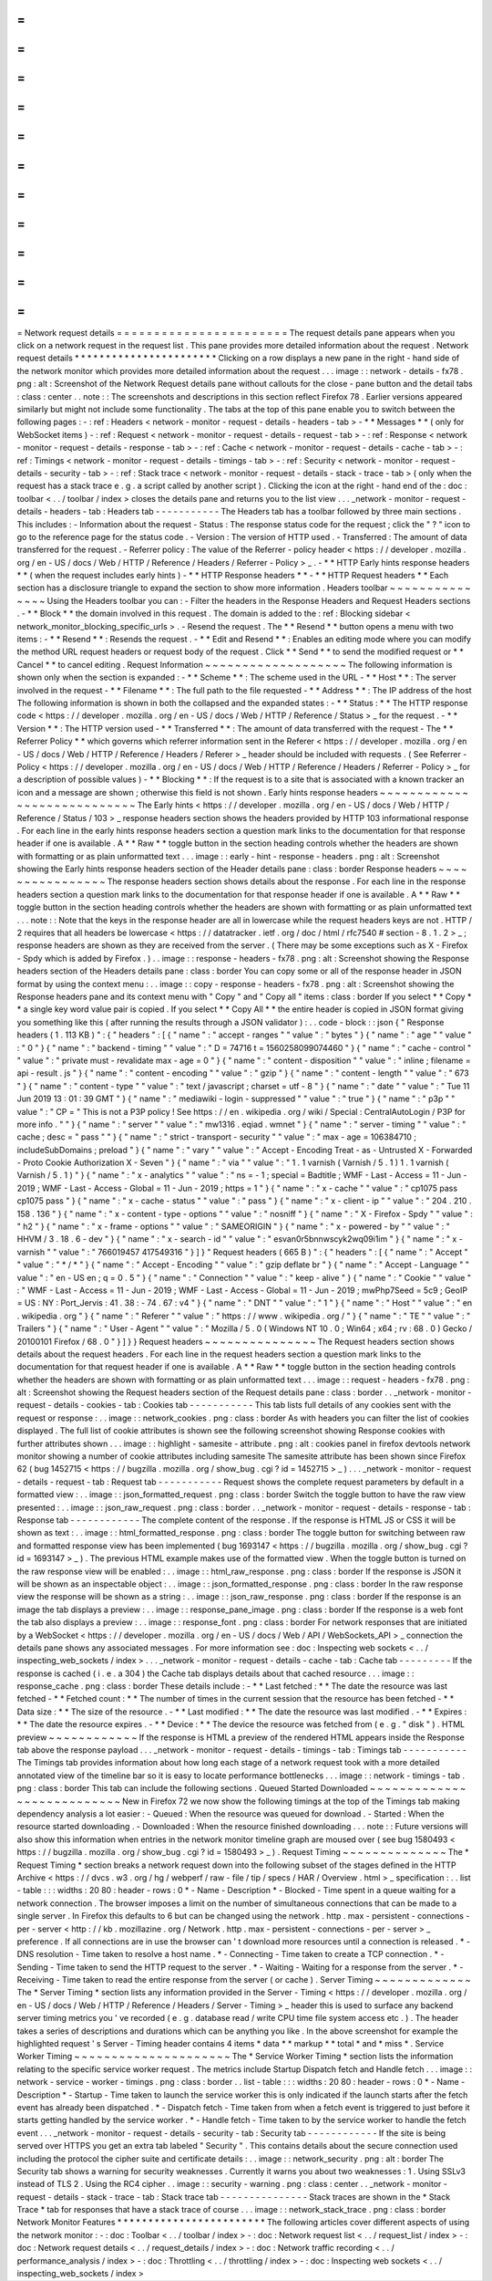 =
=
=
=
=
=
=
=
=
=
=
=
=
=
=
=
=
=
=
=
=
=
=
Network
request
details
=
=
=
=
=
=
=
=
=
=
=
=
=
=
=
=
=
=
=
=
=
=
=
The
request
details
pane
appears
when
you
click
on
a
network
request
in
the
request
list
.
This
pane
provides
more
detailed
information
about
the
request
.
Network
request
details
*
*
*
*
*
*
*
*
*
*
*
*
*
*
*
*
*
*
*
*
*
*
*
Clicking
on
a
row
displays
a
new
pane
in
the
right
-
hand
side
of
the
network
monitor
which
provides
more
detailed
information
about
the
request
.
.
.
image
:
:
network
-
details
-
fx78
.
png
:
alt
:
Screenshot
of
the
Network
Request
details
pane
without
callouts
for
the
close
-
pane
button
and
the
detail
tabs
:
class
:
center
.
.
note
:
:
The
screenshots
and
descriptions
in
this
section
reflect
Firefox
78
.
Earlier
versions
appeared
similarly
but
might
not
include
some
functionality
.
The
tabs
at
the
top
of
this
pane
enable
you
to
switch
between
the
following
pages
:
-
:
ref
:
Headers
<
network
-
monitor
-
request
-
details
-
headers
-
tab
>
-
*
*
Messages
*
*
(
only
for
WebSocket
items
)
-
:
ref
:
Request
<
network
-
monitor
-
request
-
details
-
request
-
tab
>
-
:
ref
:
Response
<
network
-
monitor
-
request
-
details
-
response
-
tab
>
-
:
ref
:
Cache
<
network
-
monitor
-
request
-
details
-
cache
-
tab
>
-
:
ref
:
Timings
<
network
-
monitor
-
request
-
details
-
timings
-
tab
>
-
:
ref
:
Security
<
network
-
monitor
-
request
-
details
-
security
-
tab
>
-
:
ref
:
Stack
trace
<
network
-
monitor
-
request
-
details
-
stack
-
trace
-
tab
>
(
only
when
the
request
has
a
stack
trace
e
.
g
.
a
script
called
by
another
script
)
.
Clicking
the
icon
at
the
right
-
hand
end
of
the
:
doc
:
toolbar
<
.
.
/
toolbar
/
index
>
closes
the
details
pane
and
returns
you
to
the
list
view
.
.
.
_network
-
monitor
-
request
-
details
-
headers
-
tab
:
Headers
tab
-
-
-
-
-
-
-
-
-
-
-
The
Headers
tab
has
a
toolbar
followed
by
three
main
sections
.
This
includes
:
-
Information
about
the
request
-
Status
:
The
response
status
code
for
the
request
;
click
the
"
?
"
icon
to
go
to
the
reference
page
for
the
status
code
.
-
Version
:
The
version
of
HTTP
used
.
-
Transferred
:
The
amount
of
data
transferred
for
the
request
.
-
Referrer
policy
:
The
value
of
the
Referrer
-
policy
header
<
https
:
/
/
developer
.
mozilla
.
org
/
en
-
US
/
docs
/
Web
/
HTTP
/
Reference
/
Headers
/
Referrer
-
Policy
>
_
.
-
*
*
HTTP
Early
hints
response
headers
*
*
(
when
the
request
includes
early
hints
)
-
*
*
HTTP
Response
headers
*
*
-
*
*
HTTP
Request
headers
*
*
Each
section
has
a
disclosure
triangle
to
expand
the
section
to
show
more
information
.
Headers
toolbar
~
~
~
~
~
~
~
~
~
~
~
~
~
~
~
Using
the
Headers
toolbar
you
can
:
-
Filter
the
headers
in
the
Response
Headers
and
Request
Headers
sections
.
-
*
*
Block
*
*
the
domain
involved
in
this
request
.
The
domain
is
added
to
the
:
ref
:
Blocking
sidebar
<
network_monitor_blocking_specific_urls
>
.
-
Resend
the
request
.
The
*
*
Resend
*
*
button
opens
a
menu
with
two
items
:
-
*
*
Resend
*
*
:
Resends
the
request
.
-
*
*
Edit
and
Resend
*
*
:
Enables
an
editing
mode
where
you
can
modify
the
method
URL
request
headers
or
request
body
of
the
request
.
Click
*
*
Send
*
*
to
send
the
modified
request
or
*
*
Cancel
*
*
to
cancel
editing
.
Request
Information
~
~
~
~
~
~
~
~
~
~
~
~
~
~
~
~
~
~
~
The
following
information
is
shown
only
when
the
section
is
expanded
:
-
*
*
Scheme
*
*
:
The
scheme
used
in
the
URL
-
*
*
Host
*
*
:
The
server
involved
in
the
request
-
*
*
Filename
*
*
:
The
full
path
to
the
file
requested
-
*
*
Address
*
*
:
The
IP
address
of
the
host
The
following
information
is
shown
in
both
the
collapsed
and
the
expanded
states
:
-
*
*
Status
:
*
*
The
HTTP
response
code
<
https
:
/
/
developer
.
mozilla
.
org
/
en
-
US
/
docs
/
Web
/
HTTP
/
Reference
/
Status
>
_
for
the
request
.
-
*
*
Version
*
*
:
The
HTTP
version
used
-
*
*
Transferred
*
*
:
The
amount
of
data
transferred
with
the
request
-
The
*
*
Referrer
Policy
*
*
which
governs
which
referrer
information
sent
in
the
Referer
<
https
:
/
/
developer
.
mozilla
.
org
/
en
-
US
/
docs
/
Web
/
HTTP
/
Reference
/
Headers
/
Referer
>
_
header
should
be
included
with
requests
.
(
See
Referrer
-
Policy
<
https
:
/
/
developer
.
mozilla
.
org
/
en
-
US
/
docs
/
Web
/
HTTP
/
Reference
/
Headers
/
Referrer
-
Policy
>
_
for
a
description
of
possible
values
)
-
*
*
Blocking
*
*
:
If
the
request
is
to
a
site
that
is
associated
with
a
known
tracker
an
icon
and
a
message
are
shown
;
otherwise
this
field
is
not
shown
.
Early
hints
response
headers
~
~
~
~
~
~
~
~
~
~
~
~
~
~
~
~
~
~
~
~
~
~
~
~
~
~
~
~
The
Early
hints
<
https
:
/
/
developer
.
mozilla
.
org
/
en
-
US
/
docs
/
Web
/
HTTP
/
Reference
/
Status
/
103
>
_
response
headers
section
shows
the
headers
provided
by
HTTP
103
informational
response
.
For
each
line
in
the
early
hints
response
headers
section
a
question
mark
links
to
the
documentation
for
that
response
header
if
one
is
available
.
A
*
*
Raw
*
*
toggle
button
in
the
section
heading
controls
whether
the
headers
are
shown
with
formatting
or
as
plain
unformatted
text
.
.
.
image
:
:
early
-
hint
-
response
-
headers
.
png
:
alt
:
Screenshot
showing
the
Early
hints
response
headers
section
of
the
Header
details
pane
:
class
:
border
Response
headers
~
~
~
~
~
~
~
~
~
~
~
~
~
~
~
~
The
response
headers
section
shows
details
about
the
response
.
For
each
line
in
the
response
headers
section
a
question
mark
links
to
the
documentation
for
that
response
header
if
one
is
available
.
A
*
*
Raw
*
*
toggle
button
in
the
section
heading
controls
whether
the
headers
are
shown
with
formatting
or
as
plain
unformatted
text
.
.
.
note
:
:
Note
that
the
keys
in
the
response
header
are
all
in
lowercase
while
the
request
headers
keys
are
not
.
HTTP
/
2
requires
that
all
headers
be
lowercase
<
https
:
/
/
datatracker
.
ietf
.
org
/
doc
/
html
/
rfc7540
#
section
-
8
.
1
.
2
>
_
;
response
headers
are
shown
as
they
are
received
from
the
server
.
(
There
may
be
some
exceptions
such
as
X
-
Firefox
-
Spdy
which
is
added
by
Firefox
.
)
.
.
image
:
:
response
-
headers
-
fx78
.
png
:
alt
:
Screenshot
showing
the
Response
headers
section
of
the
Headers
details
pane
:
class
:
border
You
can
copy
some
or
all
of
the
response
header
in
JSON
format
by
using
the
context
menu
:
.
.
image
:
:
copy
-
response
-
headers
-
fx78
.
png
:
alt
:
Screenshot
showing
the
Response
headers
pane
and
its
context
menu
with
"
Copy
"
and
"
Copy
all
"
items
:
class
:
border
If
you
select
*
*
Copy
*
*
a
single
key
word
value
pair
is
copied
.
If
you
select
*
*
Copy
All
*
*
the
entire
header
is
copied
in
JSON
format
giving
you
something
like
this
(
after
running
the
results
through
a
JSON
validator
)
:
.
.
code
-
block
:
:
json
{
"
Response
headers
(
1
.
113
KB
)
"
:
{
"
headers
"
:
[
{
"
name
"
:
"
accept
-
ranges
"
"
value
"
:
"
bytes
"
}
{
"
name
"
:
"
age
"
"
value
"
:
"
0
"
}
{
"
name
"
:
"
backend
-
timing
"
"
value
"
:
"
D
=
74716
t
=
1560258099074460
"
}
{
"
name
"
:
"
cache
-
control
"
"
value
"
:
"
private
must
-
revalidate
max
-
age
=
0
"
}
{
"
name
"
:
"
content
-
disposition
"
"
value
"
:
"
inline
;
filename
=
api
-
result
.
js
"
}
{
"
name
"
:
"
content
-
encoding
"
"
value
"
:
"
gzip
"
}
{
"
name
"
:
"
content
-
length
"
"
value
"
:
"
673
"
}
{
"
name
"
:
"
content
-
type
"
"
value
"
:
"
text
/
javascript
;
charset
=
utf
-
8
"
}
{
"
name
"
:
"
date
"
"
value
"
:
"
Tue
11
Jun
2019
13
:
01
:
39
GMT
"
}
{
"
name
"
:
"
mediawiki
-
login
-
suppressed
"
"
value
"
:
"
true
"
}
{
"
name
"
:
"
p3p
"
"
value
"
:
"
CP
=
\
"
This
is
not
a
P3P
policy
!
See
https
:
/
/
en
.
wikipedia
.
org
/
wiki
/
Special
:
CentralAutoLogin
/
P3P
for
more
info
.
\
"
"
}
{
"
name
"
:
"
server
"
"
value
"
:
"
mw1316
.
eqiad
.
wmnet
"
}
{
"
name
"
:
"
server
-
timing
"
"
value
"
:
"
cache
;
desc
=
\
"
pass
\
"
"
}
{
"
name
"
:
"
strict
-
transport
-
security
"
"
value
"
:
"
max
-
age
=
106384710
;
includeSubDomains
;
preload
"
}
{
"
name
"
:
"
vary
"
"
value
"
:
"
Accept
-
Encoding
Treat
-
as
-
Untrusted
X
-
Forwarded
-
Proto
Cookie
Authorization
X
-
Seven
"
}
{
"
name
"
:
"
via
"
"
value
"
:
"
1
.
1
varnish
(
Varnish
/
5
.
1
)
1
.
1
varnish
(
Varnish
/
5
.
1
)
"
}
{
"
name
"
:
"
x
-
analytics
"
"
value
"
:
"
ns
=
-
1
;
special
=
Badtitle
;
WMF
-
Last
-
Access
=
11
-
Jun
-
2019
;
WMF
-
Last
-
Access
-
Global
=
11
-
Jun
-
2019
;
https
=
1
"
}
{
"
name
"
:
"
x
-
cache
"
"
value
"
:
"
cp1075
pass
cp1075
pass
"
}
{
"
name
"
:
"
x
-
cache
-
status
"
"
value
"
:
"
pass
"
}
{
"
name
"
:
"
x
-
client
-
ip
"
"
value
"
:
"
204
.
210
.
158
.
136
"
}
{
"
name
"
:
"
x
-
content
-
type
-
options
"
"
value
"
:
"
nosniff
"
}
{
"
name
"
:
"
X
-
Firefox
-
Spdy
"
"
value
"
:
"
h2
"
}
{
"
name
"
:
"
x
-
frame
-
options
"
"
value
"
:
"
SAMEORIGIN
"
}
{
"
name
"
:
"
x
-
powered
-
by
"
"
value
"
:
"
HHVM
/
3
.
18
.
6
-
dev
"
}
{
"
name
"
:
"
x
-
search
-
id
"
"
value
"
:
"
esvan0r5bnnwscyk2wq09i1im
"
}
{
"
name
"
:
"
x
-
varnish
"
"
value
"
:
"
766019457
417549316
"
}
]
}
"
Request
headers
(
665
B
)
"
:
{
"
headers
"
:
[
{
"
name
"
:
"
Accept
"
"
value
"
:
"
*
/
*
"
}
{
"
name
"
:
"
Accept
-
Encoding
"
"
value
"
:
"
gzip
deflate
br
"
}
{
"
name
"
:
"
Accept
-
Language
"
"
value
"
:
"
en
-
US
en
;
q
=
0
.
5
"
}
{
"
name
"
:
"
Connection
"
"
value
"
:
"
keep
-
alive
"
}
{
"
name
"
:
"
Cookie
"
"
value
"
:
"
WMF
-
Last
-
Access
=
11
-
Jun
-
2019
;
WMF
-
Last
-
Access
-
Global
=
11
-
Jun
-
2019
;
mwPhp7Seed
=
5c9
;
GeoIP
=
US
:
NY
:
Port_Jervis
:
41
.
38
:
-
74
.
67
:
v4
"
}
{
"
name
"
:
"
DNT
"
"
value
"
:
"
1
"
}
{
"
name
"
:
"
Host
"
"
value
"
:
"
en
.
wikipedia
.
org
"
}
{
"
name
"
:
"
Referer
"
"
value
"
:
"
https
:
/
/
www
.
wikipedia
.
org
/
"
}
{
"
name
"
:
"
TE
"
"
value
"
:
"
Trailers
"
}
{
"
name
"
:
"
User
-
Agent
"
"
value
"
:
"
Mozilla
/
5
.
0
(
Windows
NT
10
.
0
;
Win64
;
x64
;
rv
:
68
.
0
)
Gecko
/
20100101
Firefox
/
68
.
0
"
}
]
}
}
Request
headers
~
~
~
~
~
~
~
~
~
~
~
~
~
~
~
The
Request
headers
section
shows
details
about
the
request
headers
.
For
each
line
in
the
request
headers
section
a
question
mark
links
to
the
documentation
for
that
request
header
if
one
is
available
.
A
*
*
Raw
*
*
toggle
button
in
the
section
heading
controls
whether
the
headers
are
shown
with
formatting
or
as
plain
unformatted
text
.
.
.
image
:
:
request
-
headers
-
fx78
.
png
:
alt
:
Screenshot
showing
the
Request
headers
section
of
the
Request
details
pane
:
class
:
border
.
.
_network
-
monitor
-
request
-
details
-
cookies
-
tab
:
Cookies
tab
-
-
-
-
-
-
-
-
-
-
-
This
tab
lists
full
details
of
any
cookies
sent
with
the
request
or
response
:
.
.
image
:
:
network_cookies
.
png
:
class
:
border
As
with
headers
you
can
filter
the
list
of
cookies
displayed
.
The
full
list
of
cookie
attributes
is
shown
see
the
following
screenshot
showing
Response
cookies
with
further
attributes
shown
.
.
.
image
:
:
highlight
-
samesite
-
attribute
.
png
:
alt
:
cookies
panel
in
firefox
devtools
network
monitor
showing
a
number
of
cookie
attributes
including
samesite
The
samesite
attribute
has
been
shown
since
Firefox
62
(
bug
1452715
<
https
:
/
/
bugzilla
.
mozilla
.
org
/
show_bug
.
cgi
?
id
=
1452715
>
_
)
.
.
.
_network
-
monitor
-
request
-
details
-
request
-
tab
:
Request
tab
-
-
-
-
-
-
-
-
-
-
-
Request
shows
the
complete
request
parameters
by
default
in
a
formatted
view
:
.
.
image
:
:
json_formatted_request
.
png
:
class
:
border
Switch
the
toggle
button
to
have
the
raw
view
presented
:
.
.
image
:
:
json_raw_request
.
png
:
class
:
border
.
.
_network
-
monitor
-
request
-
details
-
response
-
tab
:
Response
tab
-
-
-
-
-
-
-
-
-
-
-
-
The
complete
content
of
the
response
.
If
the
response
is
HTML
JS
or
CSS
it
will
be
shown
as
text
:
.
.
image
:
:
html_formatted_response
.
png
:
class
:
border
The
toggle
button
for
switching
between
raw
and
formatted
response
view
has
been
implemented
(
bug
1693147
<
https
:
/
/
bugzilla
.
mozilla
.
org
/
show_bug
.
cgi
?
id
=
1693147
>
_
)
.
The
previous
HTML
example
makes
use
of
the
formatted
view
.
When
the
toggle
button
is
turned
on
the
raw
response
view
will
be
enabled
:
.
.
image
:
:
html_raw_response
.
png
:
class
:
border
If
the
response
is
JSON
it
will
be
shown
as
an
inspectable
object
:
.
.
image
:
:
json_formatted_response
.
png
:
class
:
border
In
the
raw
response
view
the
response
will
be
shown
as
a
string
:
.
.
image
:
:
json_raw_response
.
png
:
class
:
border
If
the
response
is
an
image
the
tab
displays
a
preview
:
.
.
image
:
:
response_pane_image
.
png
:
class
:
border
If
the
response
is
a
web
font
the
tab
also
displays
a
preview
:
.
.
image
:
:
response_font
.
png
:
class
:
border
For
network
responses
that
are
initiated
by
a
WebSocket
<
https
:
/
/
developer
.
mozilla
.
org
/
en
-
US
/
docs
/
Web
/
API
/
WebSockets_API
>
_
connection
the
details
pane
shows
any
associated
messages
.
For
more
information
see
:
doc
:
Inspecting
web
sockets
<
.
.
/
inspecting_web_sockets
/
index
>
.
.
.
_network
-
monitor
-
request
-
details
-
cache
-
tab
:
Cache
tab
-
-
-
-
-
-
-
-
-
If
the
response
is
cached
(
i
.
e
.
a
304
)
the
Cache
tab
displays
details
about
that
cached
resource
.
.
.
image
:
:
response_cache
.
png
:
class
:
border
These
details
include
:
-
*
*
Last
fetched
:
*
*
The
date
the
resource
was
last
fetched
-
*
*
Fetched
count
:
*
*
The
number
of
times
in
the
current
session
that
the
resource
has
been
fetched
-
*
*
Data
size
:
*
*
The
size
of
the
resource
.
-
*
*
Last
modified
:
*
*
The
date
the
resource
was
last
modified
.
-
*
*
Expires
:
*
*
The
date
the
resource
expires
.
-
*
*
Device
:
*
*
The
device
the
resource
was
fetched
from
(
e
.
g
.
"
disk
"
)
.
HTML
preview
~
~
~
~
~
~
~
~
~
~
~
~
If
the
response
is
HTML
a
preview
of
the
rendered
HTML
appears
inside
the
Response
tab
above
the
response
payload
.
.
.
_network
-
monitor
-
request
-
details
-
timings
-
tab
:
Timings
tab
-
-
-
-
-
-
-
-
-
-
-
The
Timings
tab
provides
information
about
how
long
each
stage
of
a
network
request
took
with
a
more
detailed
annotated
view
of
the
timeline
bar
so
it
is
easy
to
locate
performance
bottlenecks
.
.
.
image
:
:
network
-
timings
-
tab
.
png
:
class
:
border
This
tab
can
include
the
following
sections
.
Queued
Started
Downloaded
~
~
~
~
~
~
~
~
~
~
~
~
~
~
~
~
~
~
~
~
~
~
~
~
~
~
~
New
in
Firefox
72
we
now
show
the
following
timings
at
the
top
of
the
Timings
tab
making
dependency
analysis
a
lot
easier
:
-
Queued
:
When
the
resource
was
queued
for
download
.
-
Started
:
When
the
resource
started
downloading
.
-
Downloaded
:
When
the
resource
finished
downloading
.
.
.
note
:
:
Future
versions
will
also
show
this
information
when
entries
in
the
network
monitor
timeline
graph
are
moused
over
(
see
bug
1580493
<
https
:
/
/
bugzilla
.
mozilla
.
org
/
show_bug
.
cgi
?
id
=
1580493
>
_
)
.
Request
Timing
~
~
~
~
~
~
~
~
~
~
~
~
~
~
The
*
Request
Timing
*
section
breaks
a
network
request
down
into
the
following
subset
of
the
stages
defined
in
the
HTTP
Archive
<
https
:
/
/
dvcs
.
w3
.
org
/
hg
/
webperf
/
raw
-
file
/
tip
/
specs
/
HAR
/
Overview
.
html
>
_
specification
:
.
.
list
-
table
:
:
:
widths
:
20
80
:
header
-
rows
:
0
*
-
Name
-
Description
*
-
Blocked
-
Time
spent
in
a
queue
waiting
for
a
network
connection
.
The
browser
imposes
a
limit
on
the
number
of
simultaneous
connections
that
can
be
made
to
a
single
server
.
In
Firefox
this
defaults
to
6
but
can
be
changed
using
the
network
.
http
.
max
-
persistent
-
connections
-
per
-
server
<
http
:
/
/
kb
.
mozillazine
.
org
/
Network
.
http
.
max
-
persistent
-
connections
-
per
-
server
>
_
preference
.
If
all
connections
are
in
use
the
browser
can
'
t
download
more
resources
until
a
connection
is
released
.
*
-
DNS
resolution
-
Time
taken
to
resolve
a
host
name
.
*
-
Connecting
-
Time
taken
to
create
a
TCP
connection
.
*
-
Sending
-
Time
taken
to
send
the
HTTP
request
to
the
server
.
*
-
Waiting
-
Waiting
for
a
response
from
the
server
.
*
-
Receiving
-
Time
taken
to
read
the
entire
response
from
the
server
(
or
cache
)
.
Server
Timing
~
~
~
~
~
~
~
~
~
~
~
~
~
The
*
Server
Timing
*
section
lists
any
information
provided
in
the
Server
-
Timing
<
https
:
/
/
developer
.
mozilla
.
org
/
en
-
US
/
docs
/
Web
/
HTTP
/
Reference
/
Headers
/
Server
-
Timing
>
_
header
this
is
used
to
surface
any
backend
server
timing
metrics
you
'
ve
recorded
(
e
.
g
.
database
read
/
write
CPU
time
file
system
access
etc
.
)
.
The
header
takes
a
series
of
descriptions
and
durations
which
can
be
anything
you
like
.
In
the
above
screenshot
for
example
the
highlighted
request
'
s
Server
-
Timing
header
contains
4
items
*
data
*
*
markup
*
*
total
*
and
*
miss
*
.
Service
Worker
Timing
~
~
~
~
~
~
~
~
~
~
~
~
~
~
~
~
~
~
~
~
~
The
*
Service
Worker
Timing
*
section
lists
the
information
relating
to
the
specific
service
worker
request
.
The
metrics
include
Startup
Dispatch
fetch
and
Handle
fetch
.
.
.
image
:
:
network
-
service
-
worker
-
timings
.
png
:
class
:
border
.
.
list
-
table
:
:
:
widths
:
20
80
:
header
-
rows
:
0
*
-
Name
-
Description
*
-
Startup
-
Time
taken
to
launch
the
service
worker
this
is
only
indicated
if
the
launch
starts
after
the
fetch
event
has
already
been
dispatched
.
*
-
Dispatch
fetch
-
Time
taken
from
when
a
fetch
event
is
triggered
to
just
before
it
starts
getting
handled
by
the
service
worker
.
*
-
Handle
fetch
-
Time
taken
to
by
the
service
worker
to
handle
the
fetch
event
.
.
.
_network
-
monitor
-
request
-
details
-
security
-
tab
:
Security
tab
-
-
-
-
-
-
-
-
-
-
-
-
If
the
site
is
being
served
over
HTTPS
you
get
an
extra
tab
labeled
"
Security
"
.
This
contains
details
about
the
secure
connection
used
including
the
protocol
the
cipher
suite
and
certificate
details
:
.
.
image
:
:
network_security
.
png
:
alt
:
border
The
Security
tab
shows
a
warning
for
security
weaknesses
.
Currently
it
warns
you
about
two
weaknesses
:
1
.
Using
SSLv3
instead
of
TLS
2
.
Using
the
RC4
cipher
.
.
image
:
:
security
-
warning
.
png
:
class
:
center
.
.
_network
-
monitor
-
request
-
details
-
stack
-
trace
-
tab
:
Stack
trace
tab
-
-
-
-
-
-
-
-
-
-
-
-
-
-
-
Stack
traces
are
shown
in
the
*
Stack
Trace
*
tab
for
responses
that
have
a
stack
trace
of
course
.
.
.
image
:
:
network_stack_trace
.
png
:
class
:
border
Network
Monitor
Features
*
*
*
*
*
*
*
*
*
*
*
*
*
*
*
*
*
*
*
*
*
*
*
*
The
following
articles
cover
different
aspects
of
using
the
network
monitor
:
-
:
doc
:
Toolbar
<
.
.
/
toolbar
/
index
>
-
:
doc
:
Network
request
list
<
.
.
/
request_list
/
index
>
-
:
doc
:
Network
request
details
<
.
.
/
request_details
/
index
>
-
:
doc
:
Network
traffic
recording
<
.
.
/
performance_analysis
/
index
>
-
:
doc
:
Throttling
<
.
.
/
throttling
/
index
>
-
:
doc
:
Inspecting
web
sockets
<
.
.
/
inspecting_web_sockets
/
index
>
